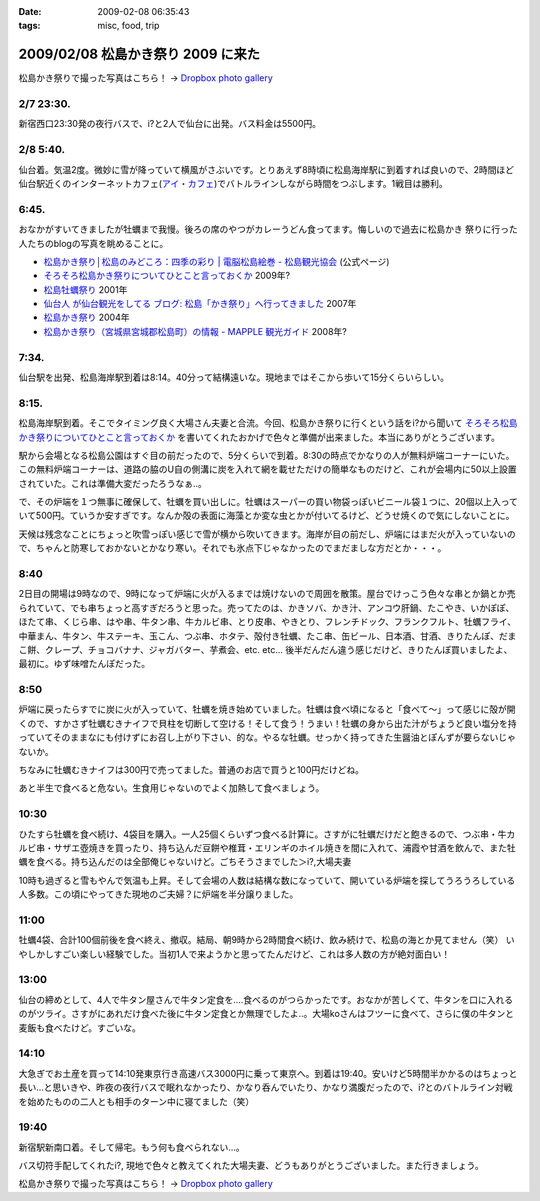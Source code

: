 :date: 2009-02-08 06:35:43
:tags: misc, food, trip

===================================
2009/02/08 松島かき祭り 2009 に来た
===================================

松島かき祭りで撮った写真はこちら！ -> `Dropbox photo gallery`_


2/7 23:30.
-----------
新宿西口23:30発の夜行バスで、i?と2人で仙台に出発。バス料金は5500円。

2/8 5:40.
-----------
仙台着。気温2度。微妙に雪が降っていて横風がさぶいです。とりあえず8時頃に松島海岸駅に到着すれば良いので、2時間ほど仙台駅近くのインターネットカフェ(`アイ・カフェ`_)でバトルラインしながら時間をつぶします。1戦目は勝利。

6:45.
-----------
おなかがすいてきましたが牡蠣まで我慢。後ろの席のやつがカレーうどん食ってます。悔しいので過去に松島かき
祭りに行った人たちのblogの写真を眺めることに。

* `松島かき祭り│松島のみどころ：四季の彩り | 電脳松島絵巻 - 松島観光協会`_ (公式ページ)
* `そろそろ松島かき祭りについてひとこと言っておくか`_ 2009年?
* `松島牡蠣祭り`_ 2001年
* `仙台人 が仙台観光をしてる ブログ: 松島「かき祭り」へ行ってきました`_ 2007年
* `松島かき祭り`_ 2004年
* `松島かき祭り（宮城県宮城郡松島町）の情報 - MAPPLE 観光ガイド`_ 2008年?

7:34.
-----------
仙台駅を出発、松島海岸駅到着は8:14。40分って結構遠いな。現地まではそこから歩いて15分くらいらしい。

8:15.
------
松島海岸駅到着。そこでタイミング良く大場さん夫妻と合流。今回、松島かき祭りに行くという話をi?から聞いて `そろそろ松島かき祭りについてひとこと言っておくか`_ を書いてくれたおかげで色々と準備が出来ました。本当にありがとうございます。

駅から会場となる松島公園はすぐ目の前だったので、5分くらいで到着。8:30の時点でかなりの人が無料炉端コーナーにいた。この無料炉端コーナーは、道路の脇のU自の側溝に炭を入れて網を載せただけの簡単なものだけど、これが会場内に50以上設置されていた。これは準備大変だったろうなぁ..。

で、その炉端を１つ無事に確保して、牡蠣を買い出しに。牡蠣はスーパーの買い物袋っぽいビニール袋１つに、20個以上入っていて500円。ていうか安すぎです。なんか殻の表面に海藻とか変な虫とかが付いてるけど、どうせ焼くので気にしないことに。

天候は残念なことにちょっと吹雪っぽい感じで雪が横から吹いてきます。海岸が目の前だし、炉端にはまだ火が入っていないので、ちゃんと防寒しておかないとかなり寒い。それでも氷点下じゃなかったのでまだましな方だとか・・・。


8:40
------
2日目の開場は9時なので、9時になって炉端に火が入るまでは焼けないので周囲を散策。屋台でけっこう色々な串とか鍋とか売られていて、でも串ちょっと高すぎだろうと思った。売ってたのは、かきソバ、かき汁、アンコウ肝鍋、たこやき、いかぽぽ、ほたて串、くじら串、はや串、牛タン串、牛カルビ串、とり皮串、やきとり、フレンチドック、フランクフルト、牡蠣フライ、中華まん、牛タン、牛ステーキ、玉こん、つぶ串、ホタテ、殻付き牡蠣、たこ串、缶ビール、日本酒、甘酒、きりたんぽ、だまこ餅、クレープ、チョコバナナ、ジャガバター、芋煮会、etc. etc...  後半だんだん違う感じだけど、きりたんぽ買いましたよ、最初に。ゆず味噌たんぽだった。

8:50
-------
炉端に戻ったらすでに炭に火が入っていて、牡蠣を焼き始めていました。牡蠣は食べ頃になると「食べて～」って感じに殻が開くので、すかさず牡蠣むきナイフで貝柱を切断して空ける！そして食う！うまい！牡蠣の身から出た汁がちょうど良い塩分を持っていてそのままなにも付けずにお召し上がり下さい、的な。やるな牡蠣。せっかく持ってきた生醤油とぽんずが要らないじゃないか。

ちなみに牡蠣むきナイフは300円で売ってました。普通のお店で買うと100円だけどね。

あと半生で食べると危ない。生食用じゃないのでよく加熱して食べましょう。


10:30
------
ひたすら牡蠣を食べ続け、4袋目を購入。一人25個くらいずつ食べる計算に。さすがに牡蠣だけだと飽きるので、つぶ串・牛カルビ串・サザエ壺焼きを買ったり、持ち込んだ豆餅や椎茸・エリンギのホイル焼きを間に入れて、浦霞や甘酒を飲んで、また牡蠣を食べる。持ち込んだのは全部俺じゃないけど。ごちそうさまでした＞i?,大場夫妻

10時も過ぎると雪もやんで気温も上昇。そして会場の人数は結構な数になっていて、開いている炉端を探してうろうろしている人多数。この頃にやってきた現地のご夫婦？に炉端を半分譲りました。

11:00
--------
牡蠣4袋、合計100個前後を食べ終え、撤収。結局、朝9時から2時間食べ続け、飲み続けで、松島の海とか見てません（笑） いやしかしすごい楽しい経験でした。当初1人で来ようかと思ってたんだけど、これは多人数の方が絶対面白い！

13:00
------
仙台の締めとして、4人で牛タン屋さんで牛タン定食を....食べるのがつらかったです。おなかが苦しくて、牛タンを口に入れるのがツライ。さすがにあれだけ食べた後に牛タン定食とか無理でしたよ..。大場koさんはフツーに食べて、さらに僕の牛タンと麦飯も食べたけど。すごいな。

14:10
-------
大急ぎでお土産を買って14:10発東京行き高速バス3000円に乗って東京へ。到着は19:40。安いけど5時間半かかるのはちょっと長い...と思いきや、昨夜の夜行バスで眠れなかったり、かなり呑んでいたり、かなり満腹だったので、i?とのバトルライン対戦を始めたものの二人とも相手のターン中に寝てました（笑）

19:40
-------
新宿駅新南口着。そして帰宅。もう何も食べられない...。

バス切符手配してくれたi?, 現地で色々と教えてくれた大場夫妻、どうもありがとうございました。また行きましょう。


松島かき祭りで撮った写真はこちら！ -> `Dropbox photo gallery`_

.. _`Dropbox photo gallery`: http://www.getdropbox.com/gallery/284189/1/2009_02_kakimaturi?h=fc59b7

.. _`アイ・カフェ`: http://www.i-cafe.ne.jp/bivisendai/static/access.php
.. _`松島牡蠣祭り`: http://www.youyou.shadow.ne.jp/sonota/kakimaturi/kakimaturi.html
.. _`仙台人 が仙台観光をしてる ブログ: 松島「かき祭り」へ行ってきました`: http://senndai-tabi.seesaa.net/article/33743985.html
.. _`松島かき祭り`: http://www.oiranotanbo.com/page041.html
.. _`松島かき祭り│松島のみどころ：四季の彩り | 電脳松島絵巻 - 松島観光協会`: http://www.matsushima-kanko.com/midokoro/siki/oyster.html
.. _`松島かき祭り（宮城県宮城郡松島町）の情報 - MAPPLE 観光ガイド`: http://www.mapple.net/spots/G00400115907.htm
.. _`そろそろ松島かき祭りについてひとこと言っておくか`: http://ko.meadowy.net/~koichiro/diary/20090122.html



.. :extend type: text/html
.. :extend:



.. :comments:
.. :comment id: 2009-02-08.9199193179
.. :title: お疲れ様
.. :author: aihatena
.. :date: 2009-02-08 23:38:40
.. :email: 
.. :url: 
.. :body:
.. さすがに1人1袋は多すぎた(笑)
.. 少し物足りないくらいにして、あとはうまいもんやの七輪みたいに
.. 乾物とか持ち込んだものをじわじわ焼くとよさそうね。
.. あとは売ってた「かき○○」みたいな料理をその場で作るとか。
.. 酒はコップ6杯,2合ビン5本で2升弱くらいでした。飲んだもんだ。。
.. 
.. :comments:
.. :comment id: 2009-02-14.7273180582
.. :title: Re:松島かき祭り 2009 に来た
.. :author: つかぽん
.. :date: 2009-02-14 13:45:28
.. :email: 
.. :url: http://twitter.com/plus9
.. :body:
.. うまそうだのー。
.. うまやらしい。
.. 
